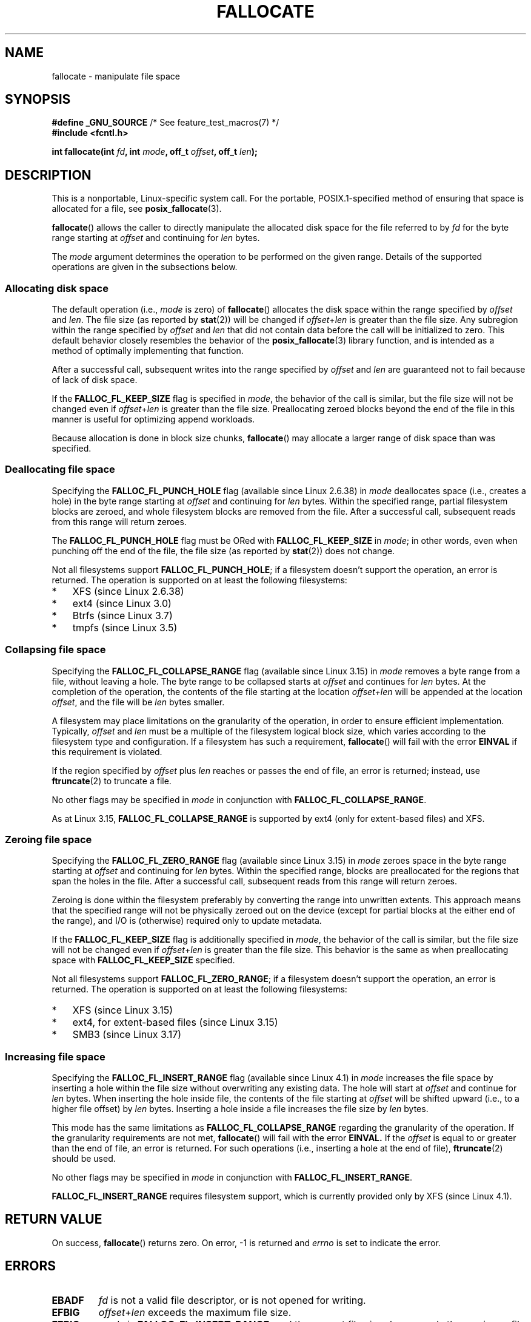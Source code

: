 .\" Copyright (c) 2007 Silicon Graphics, Inc. All Rights Reserved
.\" Written by Dave Chinner <dgc@sgi.com>
.\"
.\" %%%LICENSE_START(GPLv2_ONELINE)
.\" May be distributed as per GNU General Public License version 2.
.\" %%%LICENSE_END
.\"
.\" 2011-09-19: Added FALLOC_FL_PUNCH_HOLE
.\" 2011-09-19: Substantial restructuring of the page
.\"
.TH FALLOCATE 2 2015-04-19 "Linux" "Linux Programmer's Manual"
.SH NAME
fallocate \- manipulate file space
.SH SYNOPSIS
.nf
.BR "#define _GNU_SOURCE" "             /* See feature_test_macros(7) */"
.B #include <fcntl.h>

.BI "int fallocate(int " fd ", int " mode ", off_t " offset \
", off_t " len ");
.fi
.SH DESCRIPTION
This is a nonportable, Linux-specific system call.
For the portable, POSIX.1-specified method of ensuring that space
is allocated for a file, see
.BR posix_fallocate (3).

.BR fallocate ()
allows the caller to directly manipulate the allocated disk space
for the file referred to by
.I fd
for the byte range starting at
.I offset
and continuing for
.I len
bytes.

The
.I mode
argument determines the operation to be performed on the given range.
Details of the supported operations are given in the subsections below.
.SS Allocating disk space
The default operation (i.e.,
.I mode
is zero) of
.BR fallocate ()
allocates the disk space within the range specified by
.I offset
and
.IR len .
The file size (as reported by
.BR stat (2))
will be changed if
.IR offset + len
is greater than the file size.
Any subregion within the range specified by
.I offset
and
.IR len
that did not contain data before the call will be initialized to zero.
This default behavior closely resembles the behavior of the
.BR posix_fallocate (3)
library function,
and is intended as a method of optimally implementing that function.

After a successful call, subsequent writes into the range specified by
.IR offset
and
.IR len
are guaranteed not to fail because of lack of disk space.

If the
.B FALLOC_FL_KEEP_SIZE
flag is specified in
.IR mode ,
the behavior of the call is similar,
but the file size will not be changed even if
.IR offset + len
is greater than the file size.
Preallocating zeroed blocks beyond the end of the file in this manner
is useful for optimizing append workloads.
.PP
Because allocation is done in block size chunks,
.BR fallocate ()
may allocate a larger range of disk space than was specified.
.SS Deallocating file space
Specifying the
.BR FALLOC_FL_PUNCH_HOLE
flag (available since Linux 2.6.38) in
.I mode
deallocates space (i.e., creates a hole)
in the byte range starting at
.I offset
and continuing for
.I len
bytes.
Within the specified range, partial filesystem blocks are zeroed,
and whole filesystem blocks are removed from the file.
After a successful call,
subsequent reads from this range will return zeroes.

The
.BR FALLOC_FL_PUNCH_HOLE
flag must be ORed with
.BR FALLOC_FL_KEEP_SIZE
in
.IR mode ;
in other words, even when punching off the end of the file, the file size
(as reported by
.BR stat (2))
does not change.

Not all filesystems support
.BR FALLOC_FL_PUNCH_HOLE ;
if a filesystem doesn't support the operation, an error is returned.
The operation is supported on at least the following filesystems:
.IP * 3
XFS (since Linux 2.6.38)
.IP *
ext4 (since Linux 3.0)
.\" commit a4bb6b64e39abc0e41ca077725f2a72c868e7622
.IP *
Btrfs (since Linux 3.7)
.IP *
tmpfs (since Linux 3.5)
.\" commit 83e4fa9c16e4af7122e31be3eca5d57881d236fe
.SS Collapsing file space
.\" commit 00f5e61998dd17f5375d9dfc01331f104b83f841
Specifying the
.BR FALLOC_FL_COLLAPSE_RANGE
flag (available since Linux 3.15) in
.I mode
removes a byte range from a file, without leaving a hole.
The byte range to be collapsed starts at
.I offset
and continues for
.I len
bytes.
At the completion of the operation,
the contents of the file starting at the location
.I offset+len
will be appended at the location
.IR offset ,
and the file will be
.I len
bytes smaller.

A filesystem may place limitations on the granularity of the operation,
in order to ensure efficient implementation.
Typically,
.I offset
and
.I len
must be a multiple of the filesystem logical block size,
which varies according to the filesystem type and configuration.
If a filesystem has such a requirement,
.BR fallocate ()
will fail with the error
.BR EINVAL
if this requirement is violated.

If the region specified by
.I offset
plus
.I len
reaches or passes the end of file, an error is returned;
instead, use
.BR ftruncate (2)
to truncate a file.

No other flags may be specified in
.IR mode
in conjunction with
.BR FALLOC_FL_COLLAPSE_RANGE .

As at Linux 3.15,
.B FALLOC_FL_COLLAPSE_RANGE
is supported by
ext4 (only for extent-based files)
.\" commit 9eb79482a97152930b113b51dff530aba9e28c8e
and XFS.
.\" commit e1d8fb88a64c1f8094b9f6c3b6d2d9e6719c970d
.SS Zeroing file space
Specifying the
.BR FALLOC_FL_ZERO_RANGE
flag (available since Linux 3.15)
.\" commit 409332b65d3ed8cfa7a8030f1e9d52f372219642
in
.I mode
zeroes space in the byte range starting at
.I offset
and continuing for
.I len
bytes.
Within the specified range, blocks are preallocated for the regions
that span the holes in the file.
After a successful call, subsequent
reads from this range will return zeroes.

Zeroing is done within the filesystem preferably by converting the range into
unwritten extents.
This approach means that the specified range will not be physically zeroed
out on the device (except for partial blocks at the either end of the range),
and I/O is (otherwise) required only to update metadata.

If the
.B FALLOC_FL_KEEP_SIZE
flag is additionally specified in
.IR mode ,
the behavior of the call is similar,
but the file size will not be changed even if
.IR offset + len
is greater than the file size.
This behavior is the same as when preallocating space with
.B FALLOC_FL_KEEP_SIZE
specified.

Not all filesystems support
.BR FALLOC_FL_ZERO_RANGE ;
if a filesystem doesn't support the operation, an error is returned.
The operation is supported on at least the following filesystems:
.IP * 3
XFS (since Linux 3.15)
.\" commit 376ba313147b4172f3e8cf620b9fb591f3e8cdfa
.IP *
ext4, for extent-based files (since Linux 3.15)
.\" commit b8a8684502a0fc852afa0056c6bb2a9273f6fcc0
.IP *
SMB3 (since Linux 3.17)
.\" commit 30175628bf7f521e9ee31ac98fa6d6fe7441a556
.SS Increasing file space
Specifying the
.BR FALLOC_FL_INSERT_RANGE
flag
(available since Linux 4.1)
.\" commit dd46c787788d5bf5b974729d43e4c405814a4c7d
in
.I mode
increases the file space by inserting a hole within the file size without
overwriting any existing data.
The hole will start at
.I offset
and continue for
.I len
bytes.
When inserting the hole inside file, the contents of the file starting at
.I offset
will be shifted upward (i.e., to a higher file offset) by
.I len
bytes.
Inserting a hole inside a file increases the file size by
.I len
bytes.

This mode has the same limitations as
.BR FALLOC_FL_COLLAPSE_RANGE
regarding the granularity of the operation.
If the granularity requirements are not met,
.BR fallocate ()
will fail with the error
.BR EINVAL.
If the
.I offset
is equal to or greater than the end of file, an error is returned.
For such operations (i.e., inserting a hole at the end of file),
.BR ftruncate (2)
should be used.

No other flags may be specified in
.IR mode
in conjunction with
.BR FALLOC_FL_INSERT_RANGE .

.B FALLOC_FL_INSERT_RANGE
requires filesystem support, which is currently provided only by
XFS (since Linux 4.1).
.\" commit a904b1ca5751faf5ece8600e18cd3b674afcca1b
.SH RETURN VALUE
On success,
.BR fallocate ()
returns zero.
On error, \-1 is returned and
.I errno
is set to indicate the error.
.SH ERRORS
.TP
.B EBADF
.I fd
is not a valid file descriptor, or is not opened for writing.
.TP
.B EFBIG
.IR offset + len
exceeds the maximum file size.
.TP
.B EFBIG
.I mode
is
.BR FALLOC_FL_INSERT_RANGE ,
and the current file size+\fIlen\fP exceeds the maximum file size.
.TP
.B EINTR
A signal was caught during execution.
.TP
.B EINVAL
.I offset
was less than 0, or
.I len
.\" FIXME . (raise a kernel bug) Probably the len==0 case should be
.\" a no-op, rather than an error. That would be consistent with
.\" similar APIs for the len==0 case.
.\" See "Re: [PATCH] fallocate.2: add FALLOC_FL_PUNCH_HOLE flag definition"
.\" 21 Sep 2012
.\" http://thread.gmane.org/gmane.linux.file-systems/48331/focus=1193526
was less than or equal to 0.
.TP
.B EINVAL
.I mode
is
.BR FALLOC_FL_COLLAPSE_RANGE
and the range specified by
.I offset
plus
.I len
reaches or passes the end of the file.
.TP
.B EINVAL
.I mode
is
.BR FALLOC_FL_INSERT_RANGE
and the range specified by
.I offset
reaches or passes the end of the file.
.TP
.B EINVAL
.I mode
is
.BR FALLOC_FL_COLLAPSE_RANGE
or
.BR FALLOC_FL_INSERT_RANGE ,
but either
.I offset
or
.I len
is not a multiple of the filesystem block size.
.TP
.B EINVAL
.I mode
contains one of
.B FALLOC_FL_COLLAPSE_RANGE
or
.B FALLOC_FL_INSERT_RANGE
and also other flags;
no other flags are permitted with
.BR FALLOC_FL_COLLAPSE_RANGE
or
.BR FALLOC_FL_INSERT_RANGE .
.TP
.B EINVAL
.I mode
is
.BR FALLOC_FL_COLLAPSE_RANGE
or
.BR FALLOC_FL_ZERO_RANGE
or
.BR FALLOC_FL_INSERT_RANGE ,
but the file referred to by
.I fd
is not a regular file.
.\" There was a inconsistency in 3.15-rc1, that should be resolved so that all
.\" filesystems use this error for this case. (Tytso says ex4 will change.)
.\" http://thread.gmane.org/gmane.comp.file-systems.xfs.general/60485/focus=5521
.\" From: Michael Kerrisk (man-pages <mtk.manpages@...>
.\" Subject: Re: [PATCH v5 10/10] manpage: update FALLOC_FL_COLLAPSE_RANGE flag in fallocate
.\" Newsgroups: gmane.linux.man, gmane.linux.file-systems
.\" Date: 2014-04-17 13:40:05 GMT
.TP
.B EIO
An I/O error occurred while reading from or writing to a filesystem.
.TP
.B ENODEV
.I fd
does not refer to a regular file or a directory.
(If
.I fd
is a pipe or FIFO, a different error results.)
.TP
.B ENOSPC
There is not enough space left on the device containing the file
referred to by
.IR fd .
.TP
.B ENOSYS
This kernel does not implement
.BR fallocate ().
.TP
.B EOPNOTSUPP
The filesystem containing the file referred to by
.I fd
does not support this operation;
or the
.I mode
is not supported by the filesystem containing the file referred to by
.IR fd .
.TP
.B EPERM
The file referred to by
.I fd
is marked immutable (see
.BR chattr (1)).
.TP
.B EPERM
.I mode
specifies
.BR FALLOC_FL_PUNCH_HOLE
or
.BR FALLOC_FL_COLLAPSE_RANGE
or
.BR FALLOC_FL_INSERT_RANGE
and
the file referred to by
.I fd
is marked append-only
(see
.BR chattr (1)).
.TP
.B EPERM
The operation was prevented by a file seal; see
.BR fcntl (2).
.TP
.B ESPIPE
.I fd
refers to a pipe or FIFO.
.TP
.B ETXTBSY
.I mode
specifies
.BR FALLOC_FL_COLLAPSE_RANGE
or
.BR FALLOC_FL_INSERT_RANGE ,
but the file referred to by
.IR fd
is currently being executed.
.SH VERSIONS
.BR fallocate ()
is available on Linux since kernel 2.6.23.
Support is provided by glibc since version 2.10.
The
.BR FALLOC_FL_*
flags are defined in glibc headers only since version 2.18.
.\" See http://sourceware.org/bugzilla/show_bug.cgi?id=14964
.SH CONFORMING TO
.BR fallocate ()
is Linux-specific.
.SH SEE ALSO
.BR fallocate (1),
.BR ftruncate (2),
.BR posix_fadvise (3),
.BR posix_fallocate (3)
